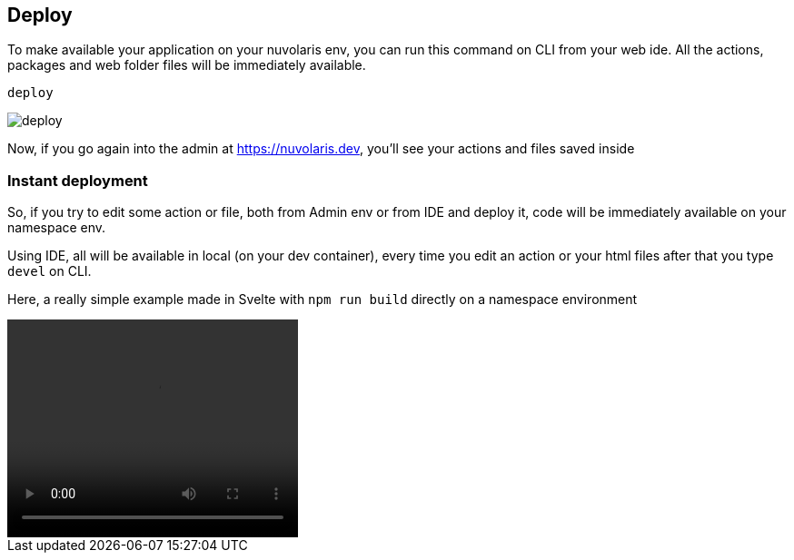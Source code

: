== Deploy

To make available your application on your nuvolaris env, you can run this command on CLI from your web ide.
All the actions, packages and web folder files will be immediately available.

----
deploy
----

image::deploy.png["deploy",align="center"]

Now, if you go again into the admin at https://nuvolaris.dev, you'll see your actions and files saved inside

=== Instant deployment

So, if you try to edit some action or file, both from Admin env or from IDE and deploy it, code will be immediately available on your namespace env.

Using IDE, all will be available in local (on your dev container), every time you edit an action or your html files after that you type `devel` on CLI.

Here, a really simple example made in Svelte with `npm run build` directly on a namespace environment

[[embed-video]]
++++
<video width="320" height="240" controls>
  <source src="deployNuvWaitlist.mov" type="video/mp4">
  Your browser does not support the video tag.
</video>
++++
